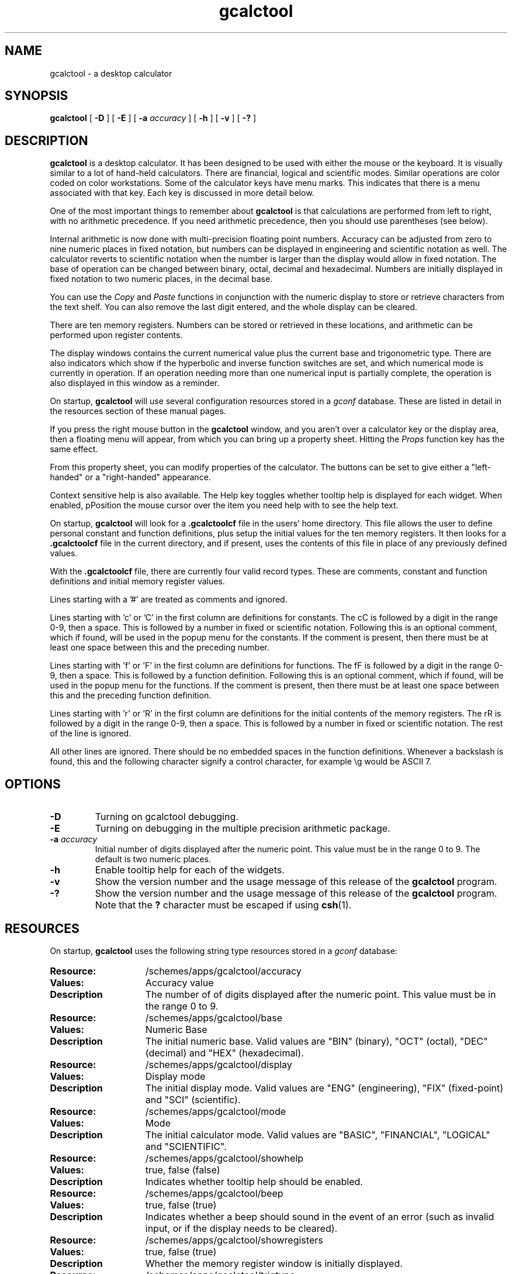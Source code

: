 .\" Copyright (c) 1987-2003 - Sun Microsystems, Inc.
.TH gcalctool 1 "14 January 2003"
.SH NAME
gcalctool \- a desktop calculator
.SH SYNOPSIS
.B gcalctool
[
.B -D
] [
.B -E
] [
.B -a
.I accuracy
] [
.B -h
] [
.B -v
] [
.B \-?
]
.SH DESCRIPTION
.B gcalctool
is a desktop calculator. It has been designed to be used with
either the mouse or the keyboard. It is visually similar to a lot of
hand-held calculators. There are financial, logical and scientific modes.
Similar operations are color coded on color workstations. Some of the
calculator keys have menu marks. This indicates that there is a menu
associated with that key. Each key is discussed in more detail below.
.LP
One of the most important things to remember about
.B gcalctool
is that calculations are performed from left to right, with no arithmetic
precedence. If you need arithmetic precedence, then you should use
parentheses (see below).
.LP
Internal arithmetic is now done with multi-precision floating point numbers.
Accuracy can be adjusted from zero to nine numeric places in fixed notation,
but numbers can be displayed in engineering and scientific notation as well.
The calculator reverts to scientific notation when the number is larger than
the display would allow in fixed notation. The base of operation can be
changed between binary, octal, decimal and hexadecimal.  Numbers are
initially displayed in fixed notation to two numeric places, in the decimal
base.
.LP
You can use the
.I Copy
and
.I Paste
functions in conjunction with the numeric display to store or
retrieve characters from the text shelf. You can also remove the last digit
entered, and the whole display can be cleared.
.LP
There are ten memory registers. Numbers can be stored or retrieved in these
locations, and arithmetic can be performed upon register contents.
.LP
The display windows contains the current numerical value plus the current
base and trigonometric type. There are also indicators which show if the
hyperbolic and inverse function switches are set, and which numerical mode
is currently in operation. If an operation needing more than one numerical
input is partially complete, the operation is also displayed in this window
as a reminder.
.LP
On startup,
.B gcalctool
will use several configuration resources stored in a 
.I gconf
database. These are listed in detail in the resources section of these 
manual pages.
.LP
If you press the right mouse button in the
.B gcalctool
window, and you aren't over a calculator key or the display area, then a 
floating menu will appear, from which you can bring up a property sheet. 
Hitting the
.I Props
function key has the same effect.
.LP
From this property sheet, you can modify properties of the calculator.
The buttons can be set to give either a "left-handed" or a "right-handed" 
appearance.
.LP
Context sensitive help is also available. The Help key toggles whether
tooltip help is displayed for each widget. When enabled, pPosition the 
mouse cursor over the item you need help with to see the help text.
.LP
On startup,
.B gcalctool
will look for a
.B .gcalctoolcf
file in the users' home directory. This file allows the user to define personal
constant and function definitions, plus setup the initial values for the
ten memory registers. It then looks for a
.B .gcalctoolcf
file in the current directory, and if present, uses the contents of this file
in place of any previously defined values.
.LP
With the
.B .gcalctoolcf
file, there are currently four valid record types. These are comments,
constant and function definitions and initial memory register values.
.LP
Lines starting with a '#' are treated as comments and ignored.
.LP
Lines starting with 'c' or 'C' in the first column are definitions for
constants. The cC is followed by a digit in the range 0-9, then a space.
This is followed by a number in fixed or scientific notation. Following
this is an optional comment, which if found, will be used in the popup
menu for the constants. If the comment is present, then there must be at
least one space between this and the preceding number.
.LP
Lines starting with 'f' or 'F' in the first column are definitions
for functions. The fF is followed by a digit in the range 0-9, then a
space. This is followed by a function definition. Following this is an
optional comment, which if found, will be used in the popup menu for the
functions. If the comment is present, then there must be at least one
space between this and the preceding function definition.
.LP
Lines starting with 'r' or 'R' in the first column are definitions
for the initial contents of the memory registers. The rR is followed
by a digit in the range 0-9, then a space. This is followed by a number
in fixed or scientific notation. The rest of the line is ignored.
.LP
All other lines are ignored. There should be no embedded spaces in the
function definitions. Whenever a backslash is found, this and the following
character signify a control character, for example \\g would be ASCII 7.
.SH OPTIONS
.TP
.B \-D
Turning on gcalctool debugging.
.TP
.B \-E
Turning on debugging in the multiple precision arithmetic package.
.TP
.BI \-a " accuracy"
Initial number of digits displayed after the numeric point. This value must
be in the range 0 to 9. The default is two numeric places.
.TP
.B \-h
Enable tooltip help for each of the widgets.
.TP
.B \-v
Show the version number and the usage message of this release of the
.B gcalctool
program.
.TP
.B \-?
Show the version number and the usage message of this release of the
.B gcalctool
program. Note that the
.B ?
character must be escaped if using
.BR csh (1).
.SH RESOURCES
On startup,
.B gcalctool
uses the following string type resources stored in a 
.I gconf
database:
.TP 15
.PD 0
.B Resource:
/schemes/apps/gcalctool/accuracy
.TP
.B Values:
Accuracy value
.TP
.B Description
The number of of digits displayed after the numeric point. This value must
be in the range 0 to 9.
.sp
.TP
.B Resource:
/schemes/apps/gcalctool/base
.TP
.B Values:
Numeric Base
.TP
.B Description
The initial numeric base. Valid values are "BIN" (binary), "OCT" (octal), 
"DEC" (decimal) and "HEX" (hexadecimal).
.sp
.TP
.B Resource:
/schemes/apps/gcalctool/display
.TP
.B Values:
Display mode
.TP
.B Description
The initial display mode. Valid values are "ENG" (engineering), "FIX"
(fixed-point) and "SCI" (scientific).
.sp
.TP
.B Resource:
/schemes/apps/gcalctool/mode
.TP
.B Values:
Mode
.TP
.B Description
The initial calculator mode. Valid values are "BASIC", "FINANCIAL", 
"LOGICAL" and "SCIENTIFIC".
.sp
.TP
.B Resource:
/schemes/apps/gcalctool/showhelp
.TP
.B Values:
true, false (false)
.TP
.B Description
Indicates whether tooltip help should be enabled.
.s
.TP
.B Resource:
/schemes/apps/gcalctool/beep
.TP
.B Values:
true, false (true)
.TP
.B Description
Indicates whether a beep should sound in the event of an error (such as
invalid input, or if the display needs to be cleared).
.sp
.TP
.B Resource:
/schemes/apps/gcalctool/showregisters
.TP
.B Values:
true, false (true)
.TP
.B Description
Whether the memory register window is initially displayed.
.sp
.TP
.B Resource:
/schemes/apps/gcalctool/trigtype
.TP
.B Values:
Trig. type
.TP
.B Description
The initial trigonometric type. Valid values are "DEG" (degrees), 
"GRAD" (grads) and "RAD" (radians).
.sp
.SH CALCULATOR BUTTONS
.PD
.LP
This section describes the calculator keys present in the main
.B gcalctool
window. Apart from this basic mode,
.B gcalctool
has three other modes, and the keys associated each each of these modes are
described in separate sections below.
.LP
Keyboard equivalents appear in the square brackets. Note that '^' followed
by a letter indicates that the Control key and this key should be pressed
together.
.SS "Numerical Keys [ 0-9 a-f . = <Return> ]."
.LP
Enter a digit (decimal digits 0-9 or hexadecimal digits A-F) into the display.
The '.' character acts as the numeric point, and '=' (or Return) is used to
complete numerical entry.
.LP
Upto forty digits may be entered.
.SS "Arithmetical Operations [ + - x * / ]."
.LP
Perform an arithmetical operation using the previous entry and the next entry
as operands. Addition, subtraction, multiplication and division are denoted by
the characters '+', '-', '*' and '/' respectively ('x' is also synonymous with
multiplication).
.SS Number Manipulation Operators.
.LP
.PD 0
.IP "\fBInt	[ Alt-i ]\fP" 18
Return the integer portion of the current entry.
.IP "\fBFrac	[ Alt-f ]\fP" 18
Return the fractional portion of the current entry.
.IP "\fBAbs	[ Alt-u ]\fP" 18
Return the absolute value of the current entry.
.IP "\fB+/-	[ C ]\fP" 18
Change the arithmetic sign of the current entry.
.IP "\fB1/x	[ r ]\fP" 18
Return the value of 1 divided by the current entry.
.IP "\fBx^2	[ @ ]\fP" 18
Return the square of the current entry.
.IP "\fB%	[ % ]\fP" 18
Perform a percentage calculation using the last entry and the next entry.
.IP "\fBSqrt	[ s ]\fP" 18
Perform a square root operation on the current entry.
.IP "\fBAsc	[ ^a ]\fP" 18
If Asc is selected with the mouse, then a separate window is displayed
which allows you to enter any character. The ASCII value of this character
is then displayed in the current base. If this option is selected via the
keyboard, then you don't get a special window displayed.
.PD
.SS Menu Operations.
.LP
Each of these operations has a popup menu associated with it. This menu can
be displayed using the MENU mouse button, and a selection made. You can
select the default item from the menu using the SELECT mouse button.
.LP
It is also possible to use just the keyboard to achieve the same results.
The first keyboard value selects the menu operation; the second keyboard
character selects the new value for this operation. Unlike the menu facility
available with the mouse, there is no visual feedback on what choices are
available to you, so the user has to know what item they wish to select.
.PD 0
.IP "\fBBase	[ B ]\fP" 18
Change the base that calculations are displayed in. The available choices are
binary [ b ], octal [ o ], decimal [ d ] and hexadecimal [\ h\ ]. Digits that
are inappropriate for a particular base selection are greyed out in the main
.B gcalctool
window.
.IP "\fBDisp	[ D ]\fP" 18
Change the numerical display mode. The choices are engineering [\ e\ ], fixed
point [ f ], and scientific [ s ] notation. 
.IP "\fBMode	[ M ]\fP" 18
Change the calculator mode. By default,
.B gcalctool
is in basic mode, and just the keys on the main
.B gcalctool
window are visible. There are also three other modes; financial [ f ],
logical [ l ] and scientific [ s ]. Selection of one of these modes will
display an extra window with more keys. These special operations are
described in more detail in the sections below.
.IP "\fBAcc	[ A ]\fP" 18
Set the display accuracy. Between 0 and 9 [ 0-9 ] significant digits can be
displayed.
.IP "\fBCon	[ # ]\fP" 18
Retrieve and display a constant value. There are ten constant values [ 0-9 ],
and each one has a default value which can be overridden by entries in the
users
.B .gcalctoolcf
file. The ten default values are:
.sp
0	0.621		kms per hour / miles per hour.
.br
1	1.41421		square root of 2.
.br
2	2.71828		e.
.br
3	3.14159		pi.
.br
4	2.54		cms / inch.
.br
5	57.29578	degrees in a radian.
.br
6	1048576.0	2 to the power of 20.
.br
7	0.0353		gms / oz.
.br
8	0.948		kilojoules / British thermals.
.br
9	0.0610		cubic cms / cubic inches.
.IP "\fBFun	[ F ]\fP" 18
Retrieve and execute a function expression. There are ten function
definitions [ 0-9 ]. These are setup with entries in the users
.B .gcalctoolcf
file.
.IP "\fBRcl	[ R ]\fP" 18
Retrieve memory register value. There are ten memory registers [\ 0-9\ ].
.IP "\fBSto	[ S ]\fP" 18
Store value in memory register. There are ten memory registers [\ 0-9\ ].
The register number may be preceded by an arithmetic operation (addition,
subtraction, multiplication or division), in which case the specified
operation is carried out between the displayed entry and the value currently
in the selected memory register, and the result is placed in the memory
register.
.IP "\fBExch	[ X ]\fP" 18
Exchange the current display with the contents of a memory register. There
are ten memory registers [ 0-9 ].
.SS Other Operations.
.LP
.IP "\fBClr	[ Delete ]\fP" 18
Clear the calculator display.
.IP "\fBBsp	[ Back Space ]\fP" 18
Remove the rightmost character of the current entry, and recalculate the
displayed value.
.IP "\fB( and )	[ ( and ) ]\fP" 18
Parentheses. Allow precedence with arithmetic calculations. Note that
parentheses can be nested to any level, and
.B gcalctool
provides a visual feedback of what is being typed in, in the calculator
display. The calculation doesn't take place until the last parenthesis is
matched, then the display is updated with the new result.
.IP "\fBExp	[ E ]\fP" 18
This is used to allow numbers to be entered in scientific notation. The
mantissa should be initially entered, then the Exp key selected. The exponent
is then entered. If no numerical input had occurred when the Exp key was
selected, then a mantissa of 1.0 is assumed.
.IP "\fBKeys	[ k ]\fP" 18
Toggle the labels on the
.B gcalctool
buttons between the mouse and keyboard equivalents.
.IP "\fBMem	[ m ]\fP" 18
Display the window with the ten memory register values. These values are
displayed in the current base to the current degree of accuracy using the
current numerical display notation.
.IP "\fBQuit	[ q or Q ]\fP" 18
Exit without user verification.
.PD
.SH FINANCIAL MODE
.LP
An example of how to use each of these financial calculations, is available
via the tooltip help facility.
.PD 0
.IP "\fBCtrm	[ m ]\fP" 18
Compounding term. Computes the number of compounding periods it will take an
investment of present value pv to grow to a future value of fv, earning a
fixed interest rate int per compunding period.
.PD
.br
Memory register usage:
.br
Register 0	int	(periodic interest rate).
.br
Register 1	fv	(future value).
.br
Register 2	pv	(present value).
.IP "\fBDdb	[ d ]\fP" 18
Double-declining depreciation. Computes the depreciation allowance on an
asset for a specified period of time, using the double-declining balance
method.
.br
Memory register usage:
.br
Register 0	cost	(amount paid for asset).
.br
Register 1	salvage	(value of asset at end of life).
.br
Register 2	life	(useful life of the asset).
.br
Register 3	period	(time period for depreciation allowance).
.IP "\fBFv	[ v ]\fP" 18
Future value. This calculation determines the future value of an investment.
It computes the future value based on a series of equal payments, each of
amount pmt, earning periodic interest rate int, over the number of payment
periods in term.
.br
Memory register usage:
.br
Register 0	pmt	(periodic payment).
.br
Register 1	int	(periodic interest rate).
.br
Register 2	n	(number of periods).
.IP "\fBPmt	[ P ]\fP" 18
Periodic payment. Computes the amount of the periodic payment of a loan.
Most installment loans are computed like ordinary annuities, in that payments
are made at the end of each payment period.
.br
Memory register usage:
.br
Register 0	prin	(principal).
.br
Register 1	int	(periodic interest rate).
.br
Register 2	n	(term).
.IP "\fBPv	[ p ]\fP" 18
Present value. Determines the present value of an investment. It computes
the present value based on a series of equal payments, each of amount pmt,
discounted at periodic interest rate int, over the number of periods in term.
.br
Memory register usage:
.br
Register 0	pmt	(periodic payment).
.br
Register 1	int	(periodic interest rate).
.br
Register 2	n	(term).
.IP "\fBRate	[ Alt-r ]\fP" 18
Periodic interest rate. Returns the periodic interest necessary for a present
value of pv to grow to a future value of fv over the number of compounding
periods in term.
.br
Memory register usage:
.br
Register 0	fv	(future value).
.br
Register 1	pv	(present value).
.br
Register 2	n	(term).
.IP "\fBSln	[ l ]\fP" 18
Straight-line depreciation. Computes the straight-line depreciation of an
asset for one period. The straight-line method of depreciation divides the
depreciable cost (cost - salvage) evenly over the useful life of an asset.
The useful life is the number of periods (typically years) over which an
asset is depreciated.
.br
Memory register usage:
.br
Register 0	cost	(cost of the asset).
.br
Register 1	salvage	(salvage value of the asset).
.br
Register 2	life	(useful life of the asset).
.IP "\fBSyd	[ Y ]\fP" 18
Sum-of-the-years-digits depreciation. The sum-of-the-years'-digits method
of depreciation accelerates the rate of depreciation, so that more
depreciation expense occurs in earlier periods than in later ones. The
depreciable cost is the actual cost minus salvage value. The useful life is
the number of periods (typically years) over which an asset is depreciated.
.br
Memory register usage:
.br
Register 0	cost	(cost of the asset).
.br
Register 1	salvage	(salvage value of the asset).
.br
Register 2	life	(useful life of the asset).
.br
Register 3	period	(period for which depreciation is computed).
.IP "\fBTerm	[ T ]\fP" 18
Payment period. Returns the number of payment periods in the term of an
ordinary annuity necessary to accumulate a future value of fv, earning a
periodic interest rate of int. Each payment is equal to amount pmt.
.br
Memory register usage:
.br
Register 0	pmt	(periodic payment).
.br
Register 1	fv	(future value).
.br
Register 2	int	(periodic interest rate).
.PD
.SH LOGICAL MODE
.PD 0
.LP
.IP "\fB<	[ < ]\fP" 18
Shift the current entry to the left. The shift can be between 1 and 15 places
[ 1-9, a-f ]. This calculator key has a popup menu associated with it.
.IP "\fB>	[ > ]\fP" 18
Shift the current entry to the right. The shift can be between 1 and 15 places
[ 1-9, a-f ]. This calculator key has a popup menu associated with it.
.IP "\fB&16	[ ] ]\fP" 18
Truncate the current entry to a 16 bit unsigned integer.
.IP "\fB&32	[ [ ]\fP" 18
Truncate the current entry to a 32 bit unsigned integer.
.IP "\fBOr	[ | ]\fP" 18
Perform a logical OR operation on the current entry and the next entry,
treating both numbers as unsigned long integers.
.IP "\fBAnd	[ & ]\fP" 18
Perform a logical AND operation on the current entry and the next entry,
treating both numbers as unsigned long integers.
.IP "\fBNot	[ ~ ]\fP" 18
Perform a logical NOT operation on the current entry.
.IP "\fBXor	[ ^ ]\fP" 18
Perform a logical XOR operation on the current entry and the next entry,
treating both numbers as unsigned long integers.
.IP "\fBXnor	[ n ]\fP" 18
Perform a logical XNOR operation on the current entry and the next entry,
treating both numbers as unsigned long integers.
.PD
.SH SCIENTIFIC MODE
.PD 0
.LP
.IP "\fBTrig	[ T ]\fP" 18
Set the current trigonometrical base. This can be in degrees [ d ],
grads [ g ] or radians [ r ]. This key also has a popup menu associated
with it.
.IP "\fBHyp	[ h ]\fP" 18
Toggle the hyperbolic function indicator. This switch affects the type of
sine, cosine and tangent trigonometric functions performed.
.IP "\fBInv	[ i ]\fP" 18
Toggle the inverse function indicator. This switch affects the type of sine,
cosine and tangent trigonometric functions performed.
.IP "\fBe^x	[ { ]\fP" 18
Returns e raised to the power of the current entry.
.IP "\fB10^x	[ } ]\fP" 18
Returns 10 raised to the power of the current entry.
.IP "\fBy^x	[ y ]\fP" 18
Take the last entry and raise it to the power of the next entry.
.IP "\fBx!	[ ! ]\fP" 18
Return the factorial of the current entry. Note that the factorial function
is only valid for positive integers.
.IP "\fBCos	[ Alt-c ]\fP" 18
Return the trigonometric cosine, arc cosine, hyperbolic cosine or inverse
hyperbolic cosine of the current display, depending upon the current
settings of the hyperbolic and inverse function switches. The result is
displayed in the current trigonometric units (degrees, radians or grads).
.IP "\fBSin	[ Alt-s ]\fP" 18
Return the trigonometric sine, arc sine, hyperbolic sine or inverse
hyperbolic sine of the current display, depending upon the current settings
of the hyperbolic and inverse function switches. The result is displayed in
the current trigonometric units (degrees, radians or grads).
.IP "\fBTan	[ Alt-t ]\fP" 18
Return the trigonometric tangent, arc tangent, hyperbolic tangent or inverse
hyperbolic tangent of the current display, depending upon the current
settings of the hyperbolic and inverse function switches. The result is
displayed in the current trigonometric units (degrees, radians or grads).
.IP "\fBLn	[ N ]\fP" 18
Return the natural logarithm of the current entry.
.IP "\fBLog	[ G ]\fP" 18
Return the base 10 logarithm of the current entry.
.IP "\fBRand	[ ? ]\fP" 18
Return a random number between 0.0 and 1.0.
.PD
.SH FILES
.PD 0
.TP 18
.B ~/.gcalctoolcf
user's personal gcalctool constant and function startup file.
.TP
.B ~/.gcalctoolrc
user's personal gcalctool resources for customizing the appearance and color of
.B gcalctool
.sp
.LP
